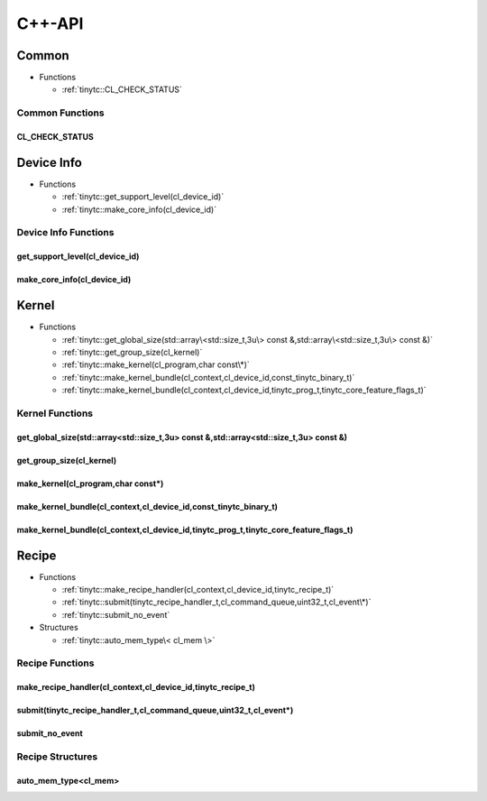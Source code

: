.. Copyright (C) 2024 Intel Corporation
   SPDX-License-Identifier: BSD-3-Clause

.. _OpenCL C++-API:

=======
C++-API
=======

Common
======

* Functions

  * :ref:`tinytc::CL_CHECK_STATUS`

Common Functions
----------------

.. _tinytc::CL_CHECK_STATUS:

CL_CHECK_STATUS
...............

.. doxygenfunction:: tinytc::CL_CHECK_STATUS

Device Info
===========

* Functions

  * :ref:`tinytc::get_support_level(cl_device_id)`

  * :ref:`tinytc::make_core_info(cl_device_id)`

Device Info Functions
---------------------

.. _tinytc::get_support_level(cl_device_id):

get_support_level(cl_device_id)
...............................

.. doxygenfunction:: tinytc::get_support_level(cl_device_id)

.. _tinytc::make_core_info(cl_device_id):

make_core_info(cl_device_id)
............................

.. doxygenfunction:: tinytc::make_core_info(cl_device_id)

Kernel
======

* Functions

  * :ref:`tinytc::get_global_size(std::array\<std::size_t,3u\> const &,std::array\<std::size_t,3u\> const &)`

  * :ref:`tinytc::get_group_size(cl_kernel)`

  * :ref:`tinytc::make_kernel(cl_program,char const\*)`

  * :ref:`tinytc::make_kernel_bundle(cl_context,cl_device_id,const_tinytc_binary_t)`

  * :ref:`tinytc::make_kernel_bundle(cl_context,cl_device_id,tinytc_prog_t,tinytc_core_feature_flags_t)`

Kernel Functions
----------------

.. _tinytc::get_global_size(std::array\<std::size_t,3u\> const &,std::array\<std::size_t,3u\> const &):

get_global_size(std::array<std::size_t,3u> const &,std::array<std::size_t,3u> const &)
......................................................................................

.. doxygenfunction:: tinytc::get_global_size(std::array<std::size_t,3u> const &,std::array<std::size_t,3u> const &)

.. _tinytc::get_group_size(cl_kernel):

get_group_size(cl_kernel)
.........................

.. doxygenfunction:: tinytc::get_group_size(cl_kernel)

.. _tinytc::make_kernel(cl_program,char const\*):

make_kernel(cl_program,char const\*)
....................................

.. doxygenfunction:: tinytc::make_kernel(cl_program,char const*)

.. _tinytc::make_kernel_bundle(cl_context,cl_device_id,const_tinytc_binary_t):

make_kernel_bundle(cl_context,cl_device_id,const_tinytc_binary_t)
.................................................................

.. doxygenfunction:: tinytc::make_kernel_bundle(cl_context,cl_device_id,const_tinytc_binary_t)

.. _tinytc::make_kernel_bundle(cl_context,cl_device_id,tinytc_prog_t,tinytc_core_feature_flags_t):

make_kernel_bundle(cl_context,cl_device_id,tinytc_prog_t,tinytc_core_feature_flags_t)
.....................................................................................

.. doxygenfunction:: tinytc::make_kernel_bundle(cl_context,cl_device_id,tinytc_prog_t,tinytc_core_feature_flags_t)

Recipe
======

* Functions

  * :ref:`tinytc::make_recipe_handler(cl_context,cl_device_id,tinytc_recipe_t)`

  * :ref:`tinytc::submit(tinytc_recipe_handler_t,cl_command_queue,uint32_t,cl_event\*)`

  * :ref:`tinytc::submit_no_event`

* Structures

  * :ref:`tinytc::auto_mem_type\< cl_mem \>`

Recipe Functions
----------------

.. _tinytc::make_recipe_handler(cl_context,cl_device_id,tinytc_recipe_t):

make_recipe_handler(cl_context,cl_device_id,tinytc_recipe_t)
............................................................

.. doxygenfunction:: tinytc::make_recipe_handler(cl_context,cl_device_id,tinytc_recipe_t)

.. _tinytc::submit(tinytc_recipe_handler_t,cl_command_queue,uint32_t,cl_event\*):

submit(tinytc_recipe_handler_t,cl_command_queue,uint32_t,cl_event\*)
....................................................................

.. doxygenfunction:: tinytc::submit(tinytc_recipe_handler_t,cl_command_queue,uint32_t,cl_event*)

.. _tinytc::submit_no_event:

submit_no_event
...............

.. doxygenfunction:: tinytc::submit_no_event

Recipe Structures
-----------------

.. _tinytc::auto_mem_type\< cl_mem \>:

auto_mem_type<cl_mem>
.....................

.. doxygenstruct:: tinytc::auto_mem_type< cl_mem >

